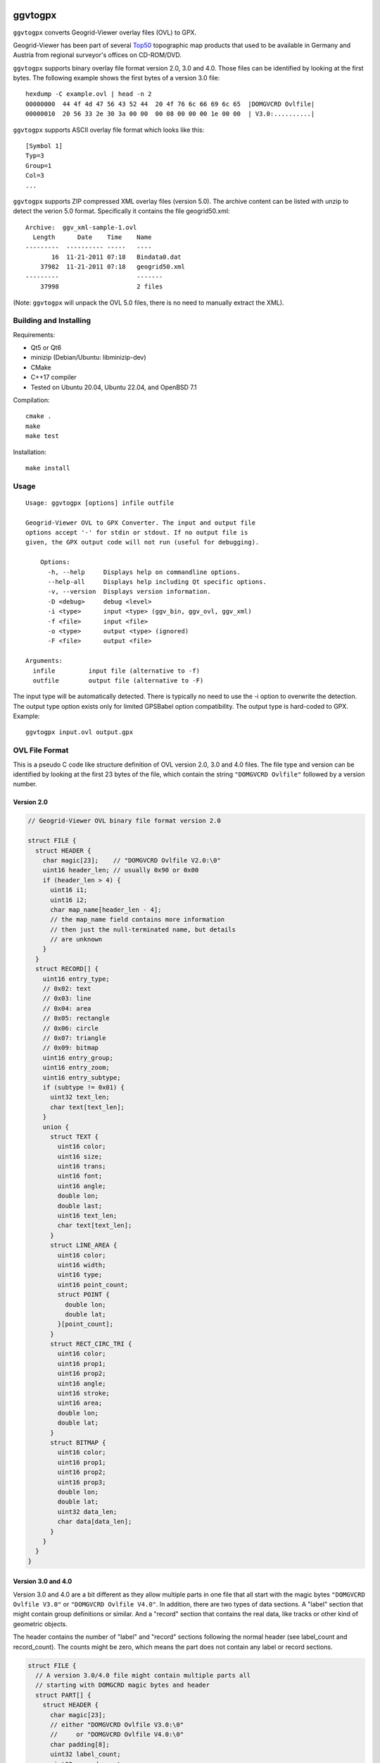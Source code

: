 .. image:: https://github.com/ra1fh/ggvtogpx/actions/workflows/build.yml/badge.svg
    :target: https://github.com/ra1fh/ggvtogpx/actions/workflows/build.yml

ggvtogpx
========

``ggvtogpx`` converts Geogrid-Viewer overlay files (OVL) to GPX.

Geogrid-Viewer has been part of several `Top50
<https://de.wikipedia.org/wiki/Top50>`_ topographic map products that
used to be available in Germany and Austria from regional surveyor's
offices on CD-ROM/DVD.

``ggvtogpx`` supports binary overlay file format version 2.0, 3.0 and
4.0. Those files can be identified by looking at the first bytes. The
following example shows the first bytes of a version 3.0 file:

::

    hexdump -C example.ovl | head -n 2
    00000000  44 4f 4d 47 56 43 52 44  20 4f 76 6c 66 69 6c 65  |DOMGVCRD Ovlfile|
    00000010  20 56 33 2e 30 3a 00 00  00 08 00 00 00 1e 00 00  | V3.0:..........|

``ggvtogpx`` supports ASCII overlay file format which looks like
this:

::

   [Symbol 1]
   Typ=3
   Group=1
   Col=3
   ...

``ggvtogpx`` supports ZIP compressed XML overlay files (version
5.0). The archive content can be listed with unzip to detect the
verion 5.0 format. Specifically it contains the file geogrid50.xml:

::

   Archive:  ggv_xml-sample-1.ovl
     Length      Date    Time    Name
   ---------  ---------- -----   ----
          16  11-21-2011 07:18   Bindata0.dat
       37982  11-21-2011 07:18   geogrid50.xml
   ---------                     -------
       37998                     2 files

(Note: ``ggvtogpx`` will unpack the OVL 5.0 files, there is no need to
manually extract the XML).


Building and Installing
-----------------------

Requirements:

* Qt5 or Qt6
* minizip (Debian/Ubuntu: libminizip-dev)
* CMake
* C++17 compiler
* Tested on Ubuntu 20.04, Ubuntu 22.04, and OpenBSD 7.1

Compilation:

::

   cmake .
   make
   make test

Installation:

::

   make install

Usage
-----

::

    Usage: ggvtogpx [options] infile outfile

    Geogrid-Viewer OVL to GPX Converter. The input and output file
    options accept '-' for stdin or stdout. If no output file is
    given, the GPX output code will not run (useful for debugging).

	Options:
  	  -h, --help     Displays help on commandline options.
  	  --help-all     Displays help including Qt specific options.
  	  -v, --version  Displays version information.
  	  -D <debug>     debug <level>
  	  -i <type>      input <type> (ggv_bin, ggv_ovl, ggv_xml)
  	  -f <file>      input <file>
  	  -o <type>      output <type> (ignored)
  	  -F <file>      output <file>

    Arguments:
      infile         input file (alternative to -f)
      outfile        output file (alternative to -F)

The input type will be automatically detected. There is typically no
need to use the -i option to overwrite the detection. The output type
option exists only for limited GPSBabel option compatibility. The
output type is hard-coded to GPX. Example:

::

    ggvtogpx input.ovl output.gpx



OVL File Format
---------------

This is a pseudo C code like structure definition of OVL version 2.0,
3.0 and 4.0 files. The file type and version can be identified by
looking at the first 23 bytes of the file, which contain the
string ``"DOMGVCRD Ovlfile"`` followed by a version number.


Version 2.0
'''''''''''

.. code:: c

    // Geogrid-Viewer OVL binary file format version 2.0

    struct FILE {
      struct HEADER {
        char magic[23];    // "DOMGVCRD Ovlfile V2.0:\0"
        uint16 header_len; // usually 0x90 or 0x00
        if (header_len > 4) {
          uint16 i1;
          uint16 i2;
          char map_name[header_len - 4];
          // the map_name field contains more information
          // then just the null-terminated name, but details
          // are unknown
        }
      }
      struct RECORD[] {
        uint16 entry_type;
        // 0x02: text
        // 0x03: line
        // 0x04: area
        // 0x05: rectangle
        // 0x06: circle
        // 0x07: triangle
        // 0x09: bitmap
        uint16 entry_group;
        uint16 entry_zoom;
        uint16 entry_subtype;
        if (subtype != 0x01) {
          uint32 text_len;
          char text[text_len];
        }
        union {
          struct TEXT {
            uint16 color;
            uint16 size;
            uint16 trans;
            uint16 font;
            uint16 angle;
            double lon;
            double last;
            uint16 text_len;
            char text[text_len];
          }
          struct LINE_AREA {
            uint16 color;
            uint16 width;
            uint16 type;
            uint16 point_count;
            struct POINT {
              double lon;
              double lat;
            }[point_count];
          }
          struct RECT_CIRC_TRI {
            uint16 color;
            uint16 prop1;
            uint16 prop2;
            uint16 angle;
            uint16 stroke;
            uint16 area;
            double lon;
            double lat;
          }
          struct BITMAP {
            uint16 color;
            uint16 prop1;
            uint16 prop2;
            uint16 prop3;
            double lon;
            double lat;
            uint32 data_len;
            char data[data_len];
          }
        }
      }
    }


Version 3.0 and 4.0
'''''''''''''''''''

Version 3.0 and 4.0 are a bit different as they allow multiple parts
in one file that all start with the magic bytes ``"DOMGVCRD Ovlfile V3.0"``
or ``"DOMGVCRD Ovlfile V4.0"``. In addition, there are two types
of data sections. A \"label\" section that might contain group
definitions or similar.  And a \"record\" section that contains the
real data, like tracks or other kind of geometric objects.

The header contains the number of \"label\" and \"record\" sections
following the normal header (see label\_count and record\_count). The
counts might be zero, which means the part does not contain any label
or record sections.

.. code:: c

    struct FILE {
      // A version 3.0/4.0 file might contain multiple parts all
      // starting with DOMGCRD magic bytes and header
      struct PART[] {
        struct HEADER {
          char magic[23];
          // either "DOMGVCRD Ovlfile V3.0:\0"
          //     or "DOMGVCRD Ovlfile V4.0:\0"
          char padding[8];
          uint32 label_count;
          uint32 record_count;
          uint16 text_len;
          uint16 text[text_len];
          uint16 i1;
          uint16 i2;
          uint16 i3;
          uint16 header_len; // usually 0x90 or 0x00
          uint16 i4;
          uint16 i5;
          if (header_len > 4) {
            uint16 i1;
            uint16 i2;
            char   map_name[header_len - 4];
            // the map_name field contains more information
            // then just the null-terminated name, but details
            // are unknown
          }
        }
        struct LABEL[label_count] {
          char label_header[8];
          char label_number[14];
          uint16 label_text_len;
          char label_text[label_text_len];
          uint16 label_flags1;
          uint16 label_flags2;
        };
        struct RECORD[record_count] {
          uint16 record_type;
          // 0x02: text
          // 0x03: line
          // 0x04: area
          // 0x05: rectangle
          // 0x06: circle
          // 0x07: triangle
          // 0x09: bitmap
          // 0x17: line
          uint16 record_prop1;
          uint16 record_prop2;
          uint16 record_prop3;
          uint16 record_prop4;
          uint16 record_prop5;
          uint16 record_prop6;
          uint16 record_prop7;
          uint16 record_prop8;
          uint16 record_flags;      // 0x0001=ZOOM, 0x0002=NOZOOM, 0x0800=ROUNDED, 0x10000=CLOSED
          uint16 record_prop10;
          uint16 record_text_len;
          char record_text[record_text_len];
          uint16 record_type1;
          if (record_type1 != 1) {
            uint32 record_object1_len;
            char record_object1[record_object1_len];
          }
          uint16 record_type2;
          if (record_type2 != 1) {
            uint32 record_object2_len;
            char record_object2[record_object2_len];
          }
          union {
            struct TEXT {
              uint16 text_prop1;
              uint32 text_prop2;
              uint16 text_prop3;
              uint32 text_color;    // 0x80bbggrr
              uint16 text_size;     // 100-1100
              uint16 text_back;     // 1=transparent, 2=solid, 3-8=various patterns
              uint16 text_font;     // 1=Arial, 3=Courier, 4=Times, 10=Comic
              uint16 text_angle;    // 100-460
              double lon;
              double lat;
              double unkown;
              uint16 text_label_len;
              char [text_label_len];
            }
            struct AREA_LINE {
              uint16 line_prop1;
              uint32 line_prop2;
              uint16 line_prop3;    // 0x1e
              uint32 line_color;    // 0x80bbggrr
              uint16 line_width;    // 101-115
              uint16 line_back;     // 1=transparent, 2=solid, 3-8=various patterns
              uint16 line_count;
              if (record_type == 0x04)
                uint16 line_stroke; // 1=solid, 2=dashed, 3=dotted, 4=dot-dash
              }
              struct COORD[line_count] {
                double lon;
                double lat;
                double unkown;
            }
            struct RECT_CIRC_TRI {
              uint16 rct_prop1;
              uint32 rct_prop2;
              uint16 rct_prop3;     // 0x1e
              uint32 rct_color;     // 0x80bbggrr
              uint32 rct_width;
              uint32 rct_height;
              uint16 rct_stroke;    // 1=solid, 2=dashed, 3=dotted, 4=dot-dash
              uint16 rct_angle;     // 0-360
              uint16 rct_lwidth;    // 101-115
              uint16 rct_back;      // 1=transparent, 2=solid, 3-8=various patterns
              double lon;
              double lat;
              double unkown;
            }
            struct BITMAP {
              uint16 bmp_prop1;
              uint32 bmp_prop2;
              uint16 bmp_prop3;     // 0x1e
              uint32 bmp_prop4;
              uint32 bmp_width;
              uint32 bmp_height;
              double lon;
              double lat;
              double unkown;
              uint32 bmp_len;
              uint16 bmp_angle;     // 100-460
              char bmp_data[bmp_len];
            }
          }
        }
      }
    }

History
-------

I wrote the initial OVL binary file format converter code
in 2016. The code was imported into
`GPSBabel <https://www.gpsbabel.org>`_ in January 2016 as ``ggv_bin``
format. In 2022, GPSBabel retired a lot of little used formats,
including the ``ggv_bin`` format. This repository contains the retired
code almost unmodified with as little as possible support code to do
OVL to GPX conversion only (no filtering, no other formats supported).

The OVL ASCII (``ggv_ovl``) format was retired in 2022 in GPSBabel as
well. The code imported into ggvtogpx is based on the GPSBabel
code.

The XML format was written from scratch in 2022.
